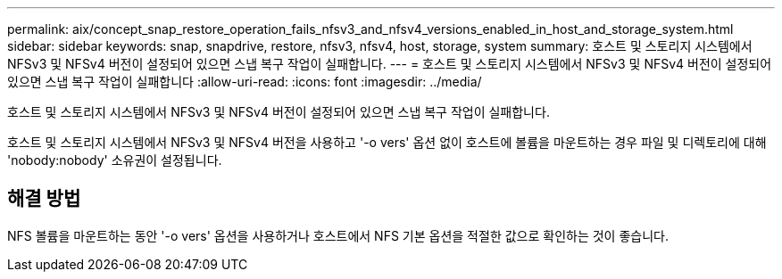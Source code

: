 ---
permalink: aix/concept_snap_restore_operation_fails_nfsv3_and_nfsv4_versions_enabled_in_host_and_storage_system.html 
sidebar: sidebar 
keywords: snap, snapdrive, restore, nfsv3, nfsv4, host, storage, system 
summary: 호스트 및 스토리지 시스템에서 NFSv3 및 NFSv4 버전이 설정되어 있으면 스냅 복구 작업이 실패합니다. 
---
= 호스트 및 스토리지 시스템에서 NFSv3 및 NFSv4 버전이 설정되어 있으면 스냅 복구 작업이 실패합니다
:allow-uri-read: 
:icons: font
:imagesdir: ../media/


[role="lead"]
호스트 및 스토리지 시스템에서 NFSv3 및 NFSv4 버전이 설정되어 있으면 스냅 복구 작업이 실패합니다.

호스트 및 스토리지 시스템에서 NFSv3 및 NFSv4 버전을 사용하고 '-o vers' 옵션 없이 호스트에 볼륨을 마운트하는 경우 파일 및 디렉토리에 대해 'nobody:nobody' 소유권이 설정됩니다.



== 해결 방법

NFS 볼륨을 마운트하는 동안 '-o vers' 옵션을 사용하거나 호스트에서 NFS 기본 옵션을 적절한 값으로 확인하는 것이 좋습니다.
